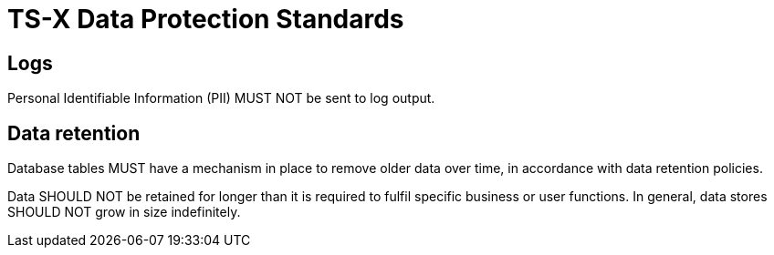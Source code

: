 = TS-X Data Protection Standards

== Logs

Personal Identifiable Information (PII) MUST NOT be sent to log output.

== Data retention

Database tables MUST have a mechanism in place to remove older data over time,
in accordance with data retention policies.

Data SHOULD NOT be retained for longer than it is required to fulfil specific
business or user functions. In general, data stores SHOULD NOT grow in size
indefinitely.
